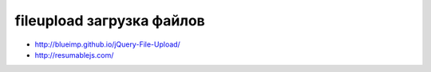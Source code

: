 fileupload загрузка файлов
--------------------------

+ http://blueimp.github.io/jQuery-File-Upload/
+ http://resumablejs.com/